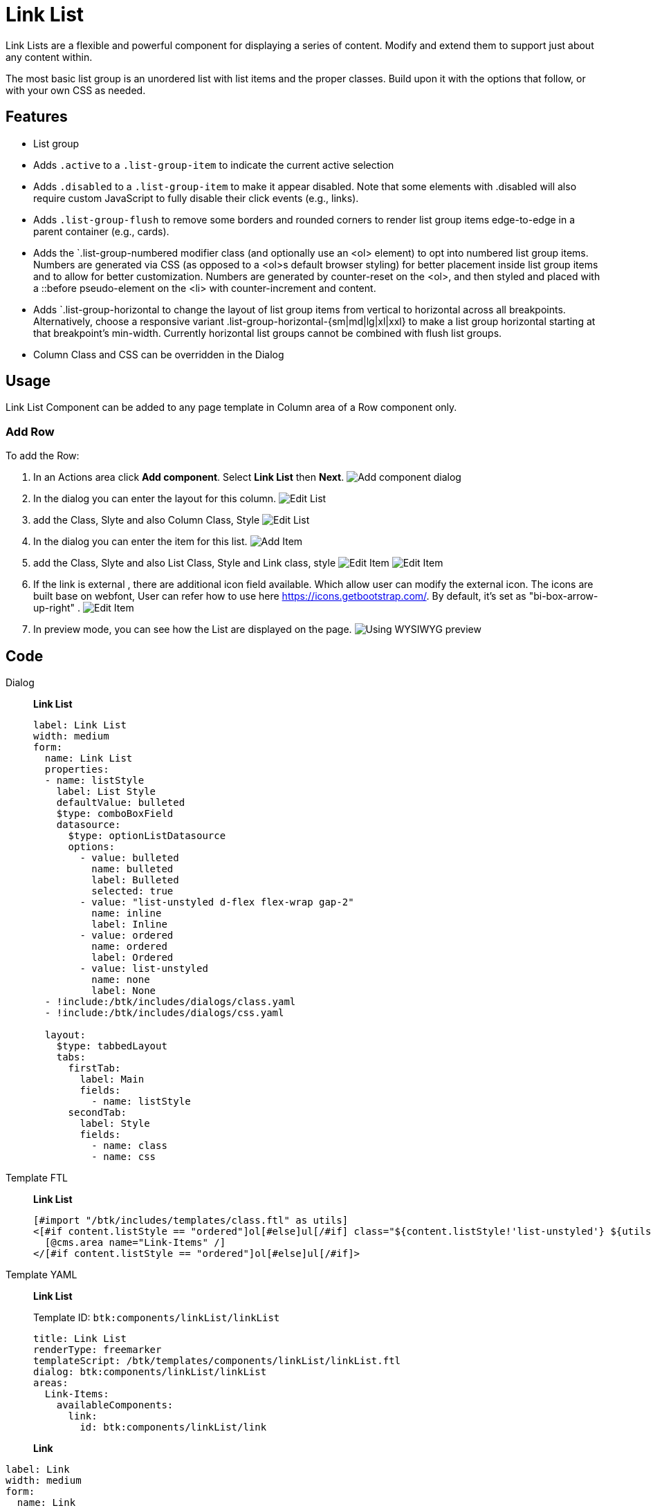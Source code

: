 = Link List
:page-aliases: 3.0.0@btk:ROOT:{page-relative-src-path}

Link Lists are a flexible and powerful component for displaying a series of content. Modify and extend them to support just about any content within.

The most basic list group is an unordered list with list items and the proper classes. Build upon it with the options that follow, or with your own CSS as needed.

== Features
* List group
* Adds `.active` to a `.list-group-item` to indicate the current active selection
* Adds `.disabled` to a `.list-group-item` to make it appear disabled. Note that some elements with .disabled will also require custom JavaScript to fully disable their click events (e.g., links).
* Adds `.list-group-flush` to remove some borders and rounded corners to render list group items edge-to-edge in a parent container (e.g., cards).
* Adds the `.list-group-numbered modifier class (and optionally use an <ol> element) to opt into numbered list group items. Numbers are generated via CSS (as opposed to a <ol>s default browser styling) for better placement inside list group items and to allow for better customization. Numbers are generated by counter-reset on the <ol>, and then styled and placed with a ::before pseudo-element on the <li> with counter-increment and content.
* Adds `.list-group-horizontal to change the layout of list group items from vertical to horizontal across all breakpoints. Alternatively, choose a responsive variant .list-group-horizontal-{sm|md|lg|xl|xxl} to make a list group horizontal starting at that breakpoint’s min-width. Currently horizontal list groups cannot be combined with flush list groups.
* Column Class and CSS can be overridden in the Dialog

== Usage
Link List Component can be added to any page template in Column area of a Row component only.

=== Add Row
To add the Row:

. In an Actions area click *Add component*. Select *Link List* then *Next*.
image:components/linkList/01_AddComponent.png[Add component dialog]

. In the dialog you can enter the layout for this column.
image:components/linkList/02_EditComponent.png[Edit List]

. add the Class, Slyte and also Column Class, Style
image:components/linkList/03_EditComponent.png[Edit List]

. In the dialog you can enter the item for this list.
image:components/linkList/03.1_Add_item.png[Add Item]

. add the Class, Slyte and also List Class, Style and Link class, style
image:components/linkList/03.2_Edit_item.png[Edit Item]
image:components/linkList/03.3_Edit_item.png[Edit Item]

. If the link is external , there are additional icon field available. Which allow user can modify the external icon.
The icons are built base on webfont, User can refer how to use here https://icons.getbootstrap.com/. 
By default, it's set as "bi-box-arrow-up-right" .
image:components/linkList/03.2_Edit_item_icon.png[Edit Item]

. In preview mode, you can see how the List are displayed on the page.
image:components/linkList/04_PreviewComponent.png[Using WYSIWYG preview]

== Code
[tabs]
====
Dialog::
+
--
*Link List*
[source,yaml]
----
label: Link List
width: medium
form:
  name: Link List
  properties:
  - name: listStyle
    label: List Style
    defaultValue: bulleted
    $type: comboBoxField
    datasource:
      $type: optionListDatasource
      options:
        - value: bulleted
          name: bulleted
          label: Bulleted
          selected: true
        - value: "list-unstyled d-flex flex-wrap gap-2"
          name: inline
          label: Inline
        - value: ordered
          name: ordered
          label: Ordered
        - value: list-unstyled
          name: none
          label: None
  - !include:/btk/includes/dialogs/class.yaml
  - !include:/btk/includes/dialogs/css.yaml

  layout:
    $type: tabbedLayout
    tabs:
      firstTab:
        label: Main
        fields:
          - name: listStyle
      secondTab:
        label: Style
        fields:
          - name: class
          - name: css

----
--
Template FTL::
+
--
*Link List*
[source,ftl]
----
[#import "/btk/includes/templates/class.ftl" as utils]
<[#if content.listStyle == "ordered"]ol[#else]ul[/#if] class="${content.listStyle!'list-unstyled'} ${utils.getClassName(class)}">
  [@cms.area name="Link-Items" /]
</[#if content.listStyle == "ordered"]ol[#else]ul[/#if]>
----
--
Template YAML::
+
--
*Link List*

Template ID: `btk:components/linkList/linkList`
[source,yaml]
----
title: Link List
renderType: freemarker
templateScript: /btk/templates/components/linkList/linkList.ftl
dialog: btk:components/linkList/linkList
areas:
  Link-Items:
    availableComponents:
      link:
        id: btk:components/linkList/link

----
--
*Link*
[source,yaml]
----
label: Link
width: medium
form:
  name: Link
  properties:
  - !include:/btk/includes/dialogs/link.yaml
  - !include:/btk/includes/dialogs/text.yaml
    required: true
  - !include:/btk/includes/dialogs/class.yaml
  - !include:/btk/includes/dialogs/class.yaml
    name: listStyle
    label: List item classes
  - !include:/btk/includes/dialogs/css.yaml
  - name: isUnderline
    label: Underline
    type: java.lang.Boolean
    $type: checkBoxField
    buttonLabel: Enable/disable underline by default.
  - name: underlineOpacity
    label: Underline Opacity
    defaultValue: "link-underline-opacity-100"
    $type: comboBoxField
    datasource:
      $type: optionListDatasource
      options:
        - value: "link-underline-opacity-0"
          name: opacity-0
          label: Opacity 0
          selected: true
        - value: "link-underline-opacity-10"
          name: opacity-10
          label: Opacity 10
        - value: "link-underline-opacity-25"
          name: opacity-25
          label: Opacity 25
        - value: "link-underline-opacity-50"
          name: opacity-50
          label: Opacity 50
        - value: "link-underline-opacity-75"
          name: opacity-75
          label: Opacity 75
        - value: "link-underline-opacity-100"
          name: opacity-100
          label: Opacity 100
  - name: linkColor
    label: Link Color
    defaultValue: "link-primary"
    $type: comboBoxField
    datasource:
      $type: optionListDatasource
      options:
        - value: "link-primary"
          name: primary
          label: Primary
          selected: true
        - value: "link-secondary"
          name: secondary
          label: Secondary
        - value: "link-success"
          name: success
          label: Success
        - value: "link-danger"
          name: danger
          label: Danger
        - value: "link-warning"
          name: warning
          label: Warning
        - value: "link-info"
          name: info
          label: Info
        - value: "link-light"
          name: light
          label: Light
        - value: "link-dark"
          name: dark
          label: Dark
        - value: "link-body-emphasis"
          name: body-emphasis
          label: Body Emphasis
  layout:
    $type: tabbedLayout
    tabs:
      firstTab:
        label: Main
        fields:
          - name: text
          - name: link
          - name: isUnderline
          - name: underlineOpacity
          - name: linkColor
      secondTab:
        label: Style
        fields:
          - name: listStyle
          - name: class
          - name: css

----
--
Template FTL::
+
--
*Link*
[source,ftl]
----
[#import "/btk/includes/templates/class.ftl" as utils]
[#if content.text?has_content]
  [#include "/btk/includes/templates/href.ftl"]
  <li class="${content.listStyle!}">
    <a href="${href}" style="${cmsfn.decode(content).css!""}" class="${utils.getClassName(class)} [#if content.isUnderline?? && content.isUnderline] link-underline link-underline-opacity-100 [#else] link-underline-opacity-0 [/#if] ${content.underlineOpacity!} ${content.linkColor!} [#if content.link == "external"]icon-link icon-link-hover [/#if]">
      ${content.text}
      [#if content.link == "external"]
        <i class="bi ${content.icon!'bi-box-arrow-up-right'}"></i>
      [/#if]
    </a>
  </li>
[/#if]

----
--
Template YAML::
+
--
*Link*

Template ID: `btk:components/linkList/link`
[source,yaml]
----
title: Link
renderType: freemarker
templateScript: /btk/templates/components/linkList/link.ftl
dialog: btk:components/linkList/link
----
--
